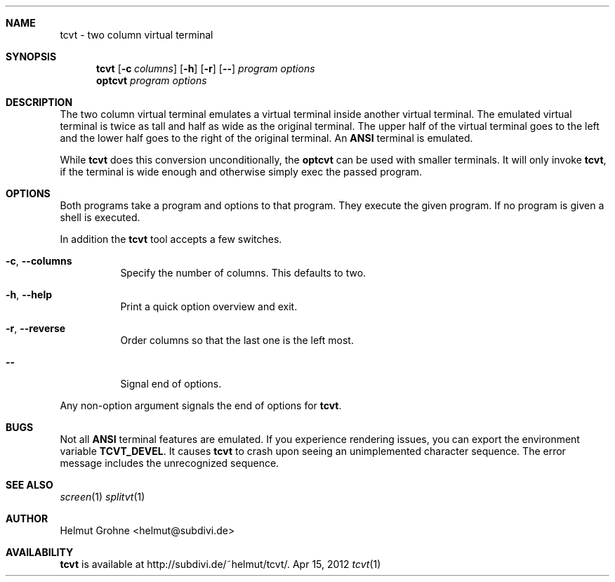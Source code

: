 .Dd Apr 15, 2012
.Dt tcvt 1
.Sh NAME
tcvt - two column virtual terminal
.Sh SYNOPSIS
.Nm tcvt
.Op Fl c Ar columns
.Op Fl h
.Op Fl r
.Op Fl Fl
.Ar program options
.Nm optcvt
.Ar program options
.Sh DESCRIPTION
The two column virtual terminal emulates a virtual terminal inside another virtual terminal.
The emulated virtual terminal is twice as tall and half as wide as the original terminal.
The upper half of the virtual terminal goes to the left and the lower half goes to the right of the original terminal.
An \fBANSI\fP terminal is emulated.
.Pp
While \fBtcvt\fP does this conversion unconditionally, the \fBoptcvt\fP can be used with smaller terminals.
It will only invoke \fBtcvt\fP, if the terminal is wide enough and otherwise simply exec the passed program.
.Sh OPTIONS
Both programs take a program and options to that program.
They execute the given program.
If no program is given a shell is executed.
.Pp
In addition the \fBtcvt\fP tool accepts a few switches.
.Bl -tag -width indent
.It Fl c , Fl Fl columns
Specify the number of columns. This defaults to two.
.It Fl h , Fl Fl help
Print a quick option overview and exit.
.It Fl r , Fl Fl reverse
Order columns so that the last one is the left most.
.It Fl Fl
Signal end of options.
.El
.Pp
Any non-option argument signals the end of options for \fBtcvt\fP.
.Sh BUGS
Not all \fBANSI\fP terminal features are emulated.
If you experience rendering issues, you can export the environment variable \fBTCVT_DEVEL\fP.
It causes \fBtcvt\fP to crash upon seeing an unimplemented character sequence.
The error message includes the unrecognized sequence.
.Sh SEE ALSO
.Xr screen 1
.Xr splitvt 1
.Sh AUTHOR
Helmut Grohne <helmut@subdivi.de>
.Sh AVAILABILITY
\fBtcvt\fP is available at http://subdivi.de/~helmut/tcvt/.
